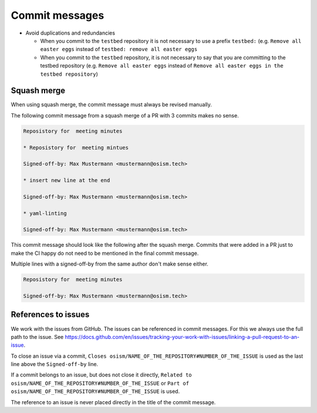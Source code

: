 ===============
Commit messages
===============

* Avoid duplications and redundancies

  * When you commit to the ``testbed`` repository it is not necessary to use a prefix ``testbed:`` (e.g.
    ``Remove all easter eggs`` instead of ``testbed: remove all easter eggs``

  * When you commit to the ``testbed`` repository, it is not necessary to say that you are committing
    to the testbed repository (e.g. ``Remove all easter eggs`` instead of ``Remove all easter eggs in
    the testbed repository``)

Squash merge
============

When using squash merge, the commit message must always be revised manually.

The following commit message from a squash merge of a PR with 3 commits makes no sense.

.. code-block:: none

   Reposistory for  meeting minutes

   * Reposistory for  meeting mintues

   Signed-off-by: Max Mustermann <mustermann@osism.tech>

   * insert new line at the end

   Signed-off-by: Max Mustermann <mustermann@osism.tech>

   * yaml-linting

   Signed-off-by: Max Mustermann <mustermann@osism.tech>

This commit message should look like the following after the squash merge.
Commits that were added in a PR just to make the CI happy do not need to be
mentioned in the final commit message.

Multiple lines with a signed-off-by from the same author don't make sense either.

.. code-block:: none

   Reposistory for  meeting minutes

   Signed-off-by: Max Mustermann <mustermann@osism.tech>

References to issues
====================

We work with the issues from GitHub. The issues can be referenced in commit messages.
For this we always use the full path to the issue.
See https://docs.github.com/en/issues/tracking-your-work-with-issues/linking-a-pull-request-to-an-issue.

To close an issue via a commit, ``Closes osism/NAME_OF_THE_REPOSITORY#NUMBER_OF_THE_ISSUE`` is used as the last
line above the ``Signed-off-by`` line.

If a commit belongs to an issue, but does not close it directly, ``Related to osism/NAME_OF_THE_REPOSITORY#NUMBER_OF_THE_ISSUE``
or ``Part of osism/NAME_OF_THE_REPOSITORY#NUMBER_OF_THE_ISSUE`` is used.

The reference to an issue is never placed directly in the title of the commit message.
